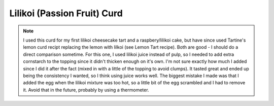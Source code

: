 .. index::
   single: lilikoi; curd; tart

Lilikoi (Passion Fruit) Curd
=================================

.. makes:: enough for 1 9-inch tart

.. ingredients::

   - 1/2 cup lilikoi juice
   - 50 g butter, melted
   - ~1/3 cup sugar
   - 1 egg, whisked
   - cornstarch (possibly around 1.5-2 Tbsp?)

.. procedure::

   Mix the sugar with a little cornstarch in a bowl on the side.  Melt the butter in a saucepan and add in the sugar/cornstarch and lilikoi juice over low heat.
   As soon as the sugar has dissolved (while the mixture isn't too hot yet), add the egg.
   Continuously mix until boiling.
   Remove from heat and let cool.
   Use over a cheesecake or tart crust or cake or eat on it's own.
   Refrigerate before serving.

.. rubric:: References

    'Source <https://www.foodlovers.co.nz/recipes/passionfruit-cheesecake-tart.html>`_

.. note::

   I used this curd for my first lilikoi cheesecake tart and a raspbery/lilikoi cake, but have since used Tartine's lemon curd recipt replacing the lemon with lilkoi (see Lemon Tart recipe). Both are good - I should do a direct comparison sometime.
   For this one, I used lilikoi juice instead of pulp, so I needed to add extra cornstarch to the topping since it didn't thicken enough on it's own.  I'm not sure exactly how much I added since I did it after the fact (mixed in with a little of the topping to avoid clumps).  
   It tasted great and ended up being the consistency I wanted, so I think using juice works well.
   The biggest mistake I made was that I added the egg when the lilikoi mixture was too hot, so a little bit of the egg scrambled and I had to remove it.  Avoid that in the future, probably by using a thermometer.

.. sectionauthor:: Tori
